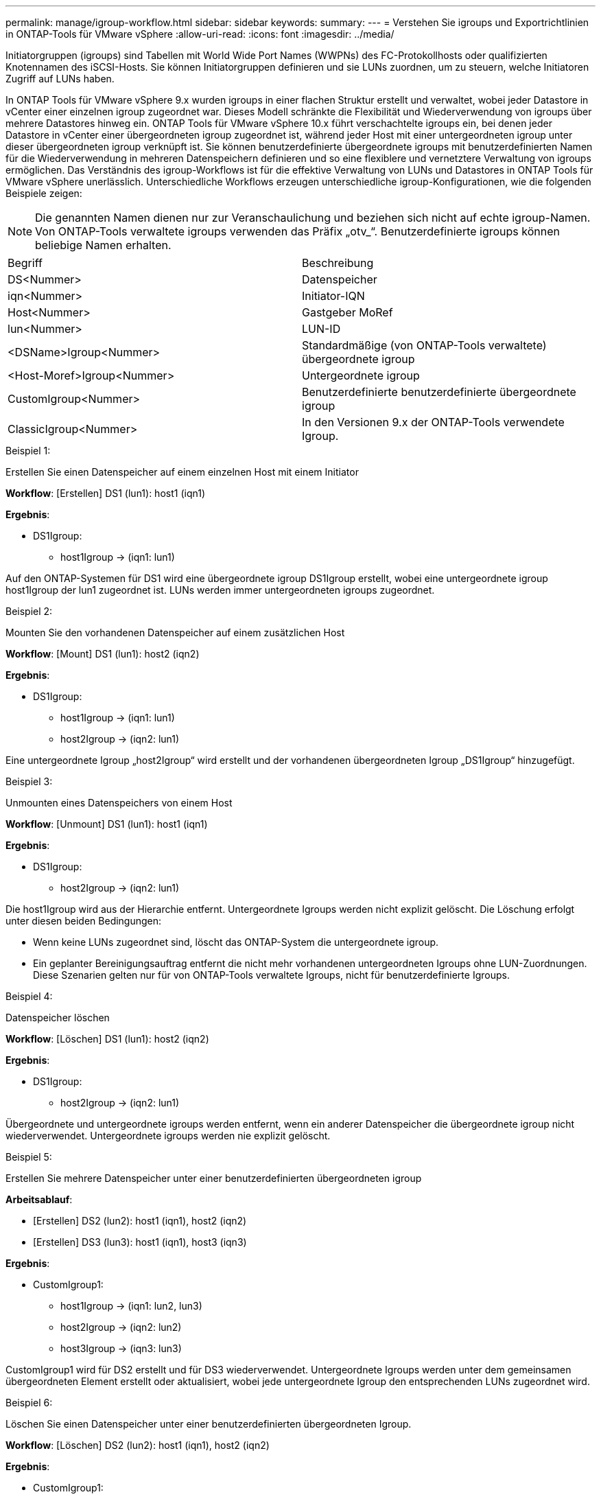 ---
permalink: manage/igroup-workflow.html 
sidebar: sidebar 
keywords:  
summary:  
---
= Verstehen Sie igroups und Exportrichtlinien in ONTAP-Tools für VMware vSphere
:allow-uri-read: 
:icons: font
:imagesdir: ../media/


[role="lead"]
Initiatorgruppen (igroups) sind Tabellen mit World Wide Port Names (WWPNs) des FC-Protokollhosts oder qualifizierten Knotennamen des iSCSI-Hosts. Sie können Initiatorgruppen definieren und sie LUNs zuordnen, um zu steuern, welche Initiatoren Zugriff auf LUNs haben.

In ONTAP Tools für VMware vSphere 9.x wurden igroups in einer flachen Struktur erstellt und verwaltet, wobei jeder Datastore in vCenter einer einzelnen igroup zugeordnet war. Dieses Modell schränkte die Flexibilität und Wiederverwendung von igroups über mehrere Datastores hinweg ein. ONTAP Tools für VMware vSphere 10.x führt verschachtelte igroups ein, bei denen jeder Datastore in vCenter einer übergeordneten igroup zugeordnet ist, während jeder Host mit einer untergeordneten igroup unter dieser übergeordneten igroup verknüpft ist. Sie können benutzerdefinierte übergeordnete igroups mit benutzerdefinierten Namen für die Wiederverwendung in mehreren Datenspeichern definieren und so eine flexiblere und vernetztere Verwaltung von igroups ermöglichen. Das Verständnis des igroup-Workflows ist für die effektive Verwaltung von LUNs und Datastores in ONTAP Tools für VMware vSphere unerlässlich. Unterschiedliche Workflows erzeugen unterschiedliche igroup-Konfigurationen, wie die folgenden Beispiele zeigen:


NOTE: Die genannten Namen dienen nur zur Veranschaulichung und beziehen sich nicht auf echte igroup-Namen. Von ONTAP-Tools verwaltete igroups verwenden das Präfix „otv_“. Benutzerdefinierte igroups können beliebige Namen erhalten.

|===


| Begriff | Beschreibung 


| DS<Nummer> | Datenspeicher 


| iqn<Nummer> | Initiator-IQN 


| Host<Nummer> | Gastgeber MoRef 


| lun<Nummer> | LUN-ID 


| <DSName>Igroup<Nummer> | Standardmäßige (von ONTAP-Tools verwaltete) übergeordnete igroup 


| <Host-Moref>Igroup<Nummer> | Untergeordnete igroup 


| CustomIgroup<Nummer> | Benutzerdefinierte benutzerdefinierte übergeordnete igroup 


| ClassicIgroup<Nummer> | In den Versionen 9.x der ONTAP-Tools verwendete Igroup. 
|===
.Beispiel 1:
Erstellen Sie einen Datenspeicher auf einem einzelnen Host mit einem Initiator

*Workflow*: [Erstellen] DS1 (lun1): host1 (iqn1)

*Ergebnis*:

* DS1Igroup:
+
** host1Igroup → (iqn1: lun1)




Auf den ONTAP-Systemen für DS1 wird eine übergeordnete igroup DS1Igroup erstellt, wobei eine untergeordnete igroup host1Igroup der lun1 zugeordnet ist. LUNs werden immer untergeordneten igroups zugeordnet.

.Beispiel 2:
Mounten Sie den vorhandenen Datenspeicher auf einem zusätzlichen Host

*Workflow*: [Mount] DS1 (lun1): host2 (iqn2)

*Ergebnis*:

* DS1Igroup:
+
** host1Igroup → (iqn1: lun1)
** host2Igroup → (iqn2: lun1)




Eine untergeordnete Igroup „host2Igroup“ wird erstellt und der vorhandenen übergeordneten Igroup „DS1Igroup“ hinzugefügt.

.Beispiel 3:
Unmounten eines Datenspeichers von einem Host

*Workflow*: [Unmount] DS1 (lun1): host1 (iqn1)

*Ergebnis*:

* DS1Igroup:
+
** host2Igroup → (iqn2: lun1)




Die host1Igroup wird aus der Hierarchie entfernt. Untergeordnete Igroups werden nicht explizit gelöscht. Die Löschung erfolgt unter diesen beiden Bedingungen:

* Wenn keine LUNs zugeordnet sind, löscht das ONTAP-System die untergeordnete igroup.
* Ein geplanter Bereinigungsauftrag entfernt die nicht mehr vorhandenen untergeordneten Igroups ohne LUN-Zuordnungen. Diese Szenarien gelten nur für von ONTAP-Tools verwaltete Igroups, nicht für benutzerdefinierte Igroups.


.Beispiel 4:
Datenspeicher löschen

*Workflow*: [Löschen] DS1 (lun1): host2 (iqn2)

*Ergebnis*:

* DS1Igroup:
+
** host2Igroup → (iqn2: lun1)




Übergeordnete und untergeordnete igroups werden entfernt, wenn ein anderer Datenspeicher die übergeordnete igroup nicht wiederverwendet. Untergeordnete igroups werden nie explizit gelöscht.

.Beispiel 5:
Erstellen Sie mehrere Datenspeicher unter einer benutzerdefinierten übergeordneten igroup

*Arbeitsablauf*:

* [Erstellen] DS2 (lun2): host1 (iqn1), host2 (iqn2)
* [Erstellen] DS3 (lun3): host1 (iqn1), host3 (iqn3)


*Ergebnis*:

* CustomIgroup1:
+
** host1Igroup → (iqn1: lun2, lun3)
** host2Igroup → (iqn2: lun2)
** host3Igroup → (iqn3: lun3)




CustomIgroup1 wird für DS2 erstellt und für DS3 wiederverwendet. Untergeordnete Igroups werden unter dem gemeinsamen übergeordneten Element erstellt oder aktualisiert, wobei jede untergeordnete Igroup den entsprechenden LUNs zugeordnet wird.

.Beispiel 6:
Löschen Sie einen Datenspeicher unter einer benutzerdefinierten übergeordneten Igroup.

*Workflow*: [Löschen] DS2 (lun2): host1 (iqn1), host2 (iqn2)

*Ergebnis*:

* CustomIgroup1:
+
** host1Igroup → (iqn1: lun3)
** host3Igroup → (iqn3: lun3)


* Obwohl CustomIgroup1 nicht wiederverwendet wird, wird es nicht gelöscht.
* Wenn keine LUNs zugeordnet sind, löscht das ONTAP-System host2Igroup.
* Die Host1-Igroup wird nicht gelöscht, da sie der Lun3 von DS3 zugeordnet ist. Benutzerdefinierte Igroups werden unabhängig vom Wiederverwendungsstatus nie gelöscht.


.Beispiel 7:
Erweitern Sie den vVols-Datenspeicher (Volume hinzufügen)

*Arbeitsablauf*:

Vor der Erweiterung:

[Erweitern] DS4 (lun4): host4 (iqn4)

* DS4Igroup: host4Igroup → (iqn4: lun4)


Nach der Erweiterung:

[Erweitern] DS4 (lun4, lun5): host4 (iqn4)

* DS4Igroup: host4Igroup → (iqn4: lun4, lun5)


Eine neue LUN wird erstellt und der vorhandenen untergeordneten Igroup „host4Igroup“ zugeordnet.

.Beispiel 8:
vVols-Datenspeicher verkleinern (Volume entfernen)

*Arbeitsablauf*:

Vor dem Schrumpfen:

[Verkleinern] DS4 (lun4, lun5): host4 (iqn4)

* DS4Igroup: host4Igroup → (iqn4: lun4, lun5)


Nach dem Schrumpfen:

[Verkleinern] DS4 (lun4): host4 (iqn4)

* DS4Igroup: host4Igroup → (iqn4: lun4)


Die Zuordnung der angegebenen LUN (lun5) zur untergeordneten Igroup wird aufgehoben. Die Igroup bleibt aktiv, solange sie mindestens eine zugeordnete LUN hat.

.Beispiel 9:
Migration von ONTAP Tools 9 auf 10 (igroup-Normalisierung)

*Arbeitsablauf*

ONTAP-Tools für VMware vSphere 9.x unterstützen keine hierarchischen igroups. Bei der Migration auf Version 10.3 oder höher müssen igroups in die hierarchische Struktur normalisiert werden.

Vor der Migration:

[Migration] DS6 (lun6, lun7): host6 (iqn6), host7 (iqn7) → ClassicIgroup1 (iqn6 & iqn7 : lun6, lun7)

Die Logik der ONTAP Tools 9.x ermöglicht mehrere Initiatoren pro Igroup, ohne eine Eins-zu-eins-Hostzuordnung zu erzwingen.

Nach der Migration:

[Migration] DS6 (lun6, lun7): host6 (iqn6), host7 (iqn7) → ClassicIgroup1: otv_ClassicIgroup1 (iqn6 & iqn7 : lun6, lun7)

Während der Migration:

* Eine neue übergeordnete Igroup (ClassicIgroup1) wird erstellt.
* Die ursprüngliche Igroup wird mit dem Präfix „otv_“ umbenannt und wird zu einer untergeordneten Igroup.


Dadurch wird die Einhaltung des hierarchischen Modells sichergestellt.

.Verwandte Themen
https://docs.netapp.com/us-en/ontap/san-admin/igroups-concept.html["Allgemeines zu Initiatorgruppen"]



== Exportrichtlinien

Exportrichtlinien steuern den Zugriff auf NFS-Datenspeicher in ONTAP-Tools für VMware vSphere. Sie definieren, welche Clients auf die Datenspeicher zugreifen können und welche Berechtigungen sie haben. Exportrichtlinien werden in ONTAP-Systemen erstellt und verwaltet und können mit NFS-Datenspeichern verknüpft werden, um die Zugriffskontrolle zu gewährleisten. Jede Exportrichtlinie besteht aus Regeln, die die Clients (IP-Adressen oder Subnetze) mit Zugriffsberechtigung und den erteilten Berechtigungen (Schreib- oder Lesezugriff) festlegen.

Beim Erstellen eines NFS-Datenspeichers in ONTAP Tools für VMware vSphere können Sie eine vorhandene Exportrichtlinie auswählen oder eine neue erstellen. Die Exportrichtlinie wird dann auf den Datenspeicher angewendet und stellt sicher, dass nur autorisierte Clients darauf zugreifen können.

Wenn Sie einen NFS-Datenspeicher auf einem neuen ESXi-Host mounten, fügen ONTAP Tools für VMware vSphere die IP-Adresse des Hosts der bestehenden Exportrichtlinie des Datenspeichers hinzu. Dadurch kann der neue Host auf den Datenspeicher zugreifen, ohne eine neue Exportrichtlinie erstellen zu müssen.

Wenn Sie einen NFS-Datenspeicher von einem ESXi-Host löschen oder unmounten, entfernen ONTAP Tools für VMware vSphere die IP-Adresse des Hosts aus der Exportrichtlinie. Wenn diese Exportrichtlinie von keinem anderen Host verwendet wird, wird sie gelöscht. Beim Löschen eines NFS-Datenspeichers entfernen ONTAP Tools für VMware vSphere die zugehörige Exportrichtlinie, sofern sie nicht von anderen Datenspeichern wiederverwendet wird. Bei Wiederverwendung der Exportrichtlinie bleibt die Host-IP-Adresse erhalten und unverändert. Beim Löschen der Datenspeicher hebt die Exportrichtlinie die Host-IP-Adresse auf und weist eine Standard-Exportrichtlinie zu, sodass die ONTAP-Systeme bei Bedarf darauf zugreifen können.

Die Zuweisung der Exportrichtlinie unterscheidet sich, wenn sie in verschiedenen Datenspeichern wiederverwendet wird. Bei der Wiederverwendung der Exportrichtlinie können Sie die neue Host-IP-Adresse anhängen. Beim Löschen oder Unmounten eines Datenspeichers mit einer freigegebenen Exportrichtlinie wird die Richtlinie nicht gelöscht. Sie bleibt unverändert, und die Host-IP-Adresse wird nicht entfernt, da sie mit den anderen Datenspeichern gemeinsam genutzt wird. Die Wiederverwendung von Exportrichtlinien wird nicht empfohlen, da dies zu Zugriffs- und Latenzproblemen führen kann.

.Verwandte Themen
https://docs.netapp.com/us-en/ontap/nfs-config/create-export-policy-task.html["Erstellen Sie eine Exportrichtlinie"]
